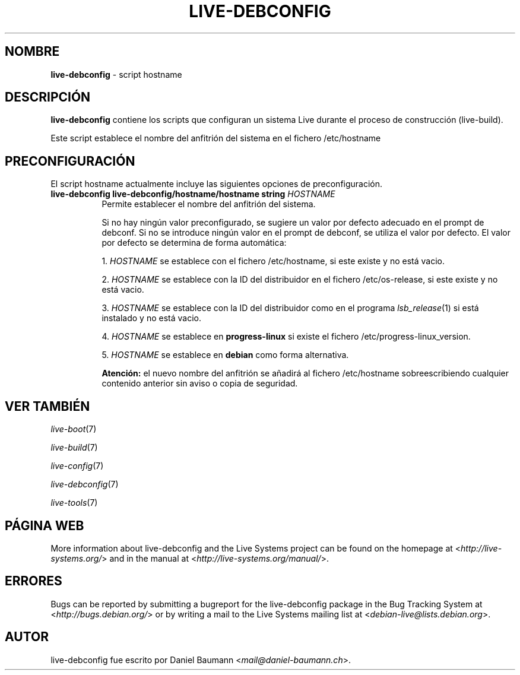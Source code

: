 .\" live-debconfig(7) - System Configuration Scripts
.\" Copyright (C) 2006-2013 Daniel Baumann <mail@daniel-baumann.ch>
.\"
.\" This program comes with ABSOLUTELY NO WARRANTY; for details see COPYING.
.\" This is free software, and you are welcome to redistribute it
.\" under certain conditions; see COPYING for details.
.\"
.\"
.\"*******************************************************************
.\"
.\" This file was generated with po4a. Translate the source file.
.\"
.\"*******************************************************************
.TH LIVE\-DEBCONFIG 5 11.03.2013 4.0~a20\-1 "Live Systems Project"

.SH NOMBRE
\fBlive\-debconfig\fP \- script hostname

.SH DESCRIPCIÓN
\fBlive\-debconfig\fP contiene los scripts que configuran un sistema Live
durante el proceso de construcción (live\-build).
.PP
Este script establece el nombre del anfitrión del sistema en el fichero
/etc/hostname

.SH PRECONFIGURACIÓN
El script hostname actualmente incluye las siguientes opciones de
preconfiguración.

.IP "\fBlive\-debconfig live\-debconfig/hostname/hostname string\fP \fIHOSTNAME\fP" 8
Permite establecer el nombre del anfitrión del sistema.
.br

.br
Si no hay ningún valor preconfigurado, se sugiere un valor por defecto
adecuado en el prompt de debconf. Si no se introduce ningún valor en el
prompt de debconf, se utiliza el valor por defecto. El valor por defecto se
determina de forma automática:
.br

.br
  1. \fIHOSTNAME\fP se establece con el fichero /etc/hostname, si este existe y no está vacio.
.br

.br
  2. \fIHOSTNAME\fP se establece con la ID del distribuidor en el fichero /etc/os\-release, si este existe y no está vacio.
.br

.br
  3. \fIHOSTNAME\fP se establece con la ID del distribuidor como en el programa \fIlsb_release\fP(1) si está instalado y no está vacio.
.br

.br
  4. \fIHOSTNAME\fP se establece en \fBprogress\-linux\fP si existe el fichero /etc/progress\-linux_version.
.br

.br
  5. \fIHOSTNAME\fP se establece en  \fBdebian\fP como forma alternativa.
.br

.br
\fBAtención:\fP el nuevo nombre del anfitrión se añadirá al fichero
/etc/hostname sobreescribiendo cualquier contenido anterior sin aviso o
copia de seguridad.
.br

.SH "VER TAMBIÉN"
\fIlive\-boot\fP(7)
.PP
\fIlive\-build\fP(7)
.PP
\fIlive\-config\fP(7)
.PP
\fIlive\-debconfig\fP(7)
.PP
\fIlive\-tools\fP(7)

.SH "PÁGINA WEB"
More information about live\-debconfig and the Live Systems project can be
found on the homepage at <\fIhttp://live\-systems.org/\fP> and in the
manual at <\fIhttp://live\-systems.org/manual/\fP>.

.SH ERRORES
Bugs can be reported by submitting a bugreport for the live\-debconfig
package in the Bug Tracking System at <\fIhttp://bugs.debian.org/\fP>
or by writing a mail to the Live Systems mailing list at
<\fIdebian\-live@lists.debian.org\fP>.

.SH AUTOR
live\-debconfig fue escrito por Daniel Baumann
<\fImail@daniel\-baumann.ch\fP>.
